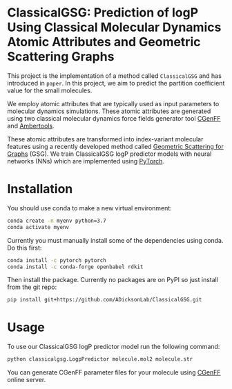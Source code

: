 * ClassicalGSG: Prediction of logP Using Classical Molecular Dynamics Atomic Attributes and  Geometric Scattering Graphs

This project is the implementation of a method called ~ClassicalGSG~
and has introduced in ~paper~.  In this project, we aim to predict the
partition coefficient value for the small molecules.

We employ atomic attributes that are typically used as input
parameters to molecular dynamics simulations. These atomic attributes
are generated using two classical molecular dynamics force fields
generator tool [[https://cgenff.umaryland.edu][CGenFF]] and [[https://ambermd.org/AmberTools.php][Ambertools]].

These atomic attributes are transformed into index-variant molecular
features using a recently developed method called [[https://arxiv.org/abs/1810.03068][Geometric Scattering
for Graphs]] (GSG).  We train ClassicalGSG logP predictor models
with neural networks (NNs) which are implemented using [[https://pytorch.org][PyTorch]].


* Installation

You should use conda to make a new virtual environment:

#+begin_src sh
  conda create -n myenv python=3.7
  conda activate myenv
#+end_src

Currently you must manually install some of the dependencies using
conda. Do this first:

#+begin_src sh
  conda install -c pytorch pytorch
  conda install -c conda-forge openbabel rdkit
#+end_src

Then install the package. Currently no packages are on PyPI so just
install from the git repo:

#+begin_src sh
pip install git+https://github.com/ADicksonLab/ClassicalGSG.git
#+end_src

# TODO: inform about customizing pytorch installation

* Usage

To use our ClassicalGSG logP predictor model run the following command:

#+BEGIN_SRC bash
 python classicalgsg.LogpPredictor molecule.mol2 molecule.str
#+END_SRC

You can generate CGenFF parameter files for your molecule using [[https://cgenff.umaryland.edu][CGenFF]]
online server.
